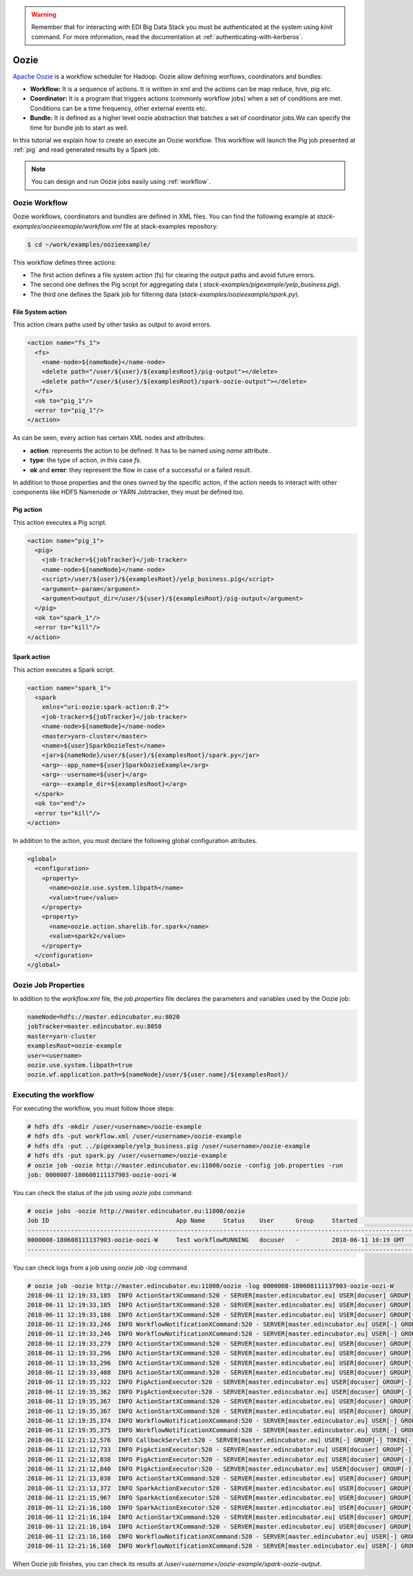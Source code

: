 .. warning::

  Remember that for interacting with EDI Big Data Stack you must be
  authenticated at the system using `kinit` command. For more information, read
  the documentation at :ref:`authenticating-with-kerberos`.

.. _oozie:

Oozie
=====

`Apache Oozie <http://oozie.apache.org/>`_ is a workflow scheduler for Hadoop. Oozie allow defining worflows,
coordinators and bundles:

* **Workflow:** It is a sequence of actions. It is written in xml and the
  actions can be map reduce, hive, pig etc.
* **Coordinator:** It is a program that triggers actions (commonly workflow
  jobs) when a set of conditions are met. Conditions can be a time frequency,
  other external events etc.
* **Bundle:** It is defined as a higher level oozie abstraction that batches a
  set of coordinator jobs.We can specify the time for bundle job to start as
  well.

In this tutorial we explain how to create an execute an Oozie workflow. This
workflow will launch the Pig job presented at :ref:`pig` and read generated
results by a Spark job.

.. note::

  You can design and run Oozie jobs easily using :ref:`workflow`.

Oozie Workflow
--------------

Oozie workflows, coordinators and bundles are defined in XML files. You can
find the following example at `stack-examples/oozieexmaple/workflow.xml` file
at stack-examples repository:

.. code-block :: console

  $ cd ~/work/examples/oozieexample/

This workflow defines three actions:

* The first action defines a file system action (fs) for clearing the output
  paths and avoid future errors.
* The second one defines the Pig script for aggregating data (
  `stack-examples/pigexample/yelp_business.pig`).
* The third one defines the Spark job for filtering data
  (`stack-examples/oozieexample/spark.py`).


File System action
..................

This action clears paths used by other tasks as output to avoid errors.

.. code-block:: xml

  <action name="fs_1">
    <fs>
      <name-node>${nameNode}</name-node>
      <delete path="/user/${user}/${examplesRoot}/pig-output"></delete>
      <delete path="/user/${user}/${examplesRoot}/spark-oozie-output"></delete>
    </fs>
    <ok to="pig_1"/>
    <error to="pig_1"/>
  </action>

As can be seen, every action has certain XML nodes and attributes:

* **action**: represents the action to be defined. It has to be named using
  `name` attribute.
* **type**: the type of action, in this case `fs`.
* **ok** and **error**: they represent the flow in case of a successful or a
  failed result.

In addition to those properties and the ones owned by the specific action,
if the action needs to interact with other components like HDFS Namenode or
YARN Jobtracker, they must be defined too.

Pig action
..........

This action executes a Pig script.

.. code-block:: xml

  <action name="pig_1">
    <pig>
      <job-tracker>${jobTracker}</job-tracker>
      <name-node>${nameNode}</name-node>
      <script>/user/${user}/${examplesRoot}/yelp_business.pig</script>
      <argument>-param</argument>
      <argument>output_dir=/user/${user}/${examplesRoot}/pig-output</argument>
    </pig>
    <ok to="spark_1"/>
    <error to="kill"/>
  </action>


Spark action
............

This action executes a Spark script.

.. code-block:: xml

  <action name="spark_1">
    <spark
      xmlns="uri:oozie:spark-action:0.2">
      <job-tracker>${jobTracker}</job-tracker>
      <name-node>${nameNode}</name-node>
      <master>yarn-cluster</master>
      <name>${user}SparkOozieTest</name>
      <jar>${nameNode}/user/${user}/${examplesRoot}/spark.py</jar>
      <arg>--app_name=${user}SparkOozieExample</arg>
      <arg>--username=${user}</arg>
      <arg>--example_dir=${examplesRoot}</arg>
    </spark>
    <ok to="end"/>
    <error to="kill"/>
  </action>

In addition to the action, you must declare the following global configuration
atributes.

.. code-block:: xml

  <global>
    <configuration>
      <property>
        <name>oozie.use.system.libpath</name>
        <value>true</value>
      </property>
      <property>
        <name>oozie.action.sharelib.for.spark</name>
        <value>spark2</value>
      </property>
    </configuration>
  </global>


Oozie Job Properties
--------------------

In addition to the `workflow.xml` file, the `job.properties` file declares the
parameters and variables used by the Oozie job:

.. code-block:: properties

  nameNode=hdfs://master.edincubator.eu:8020
  jobTracker=master.edincubator.eu:8050
  master=yarn-cluster
  examplesRoot=oozie-example
  user=<username>
  oozie.use.system.libpath=true
  oozie.wf.application.path=${nameNode}/user/${user.name}/${examplesRoot}/


Executing the workflow
----------------------

For executing the workflow, you must follow those steps:

.. code-block:: console

  # hdfs dfs -mkdir /user/<username>/oozie-example
  # hdfs dfs -put workflow.xml /user/<username>/oozie-example
  # hdfs dfs -put ../pigexample/yelp_business.pig /user/<username>/oozie-example
  # hdfs dfs -put spark.py /user/<username>/oozie-example
  # oozie job -oozie http://master.edincubator.eu:11000/oozie -config job.properties -run
  job: 0000007-180608111137903-oozie-oozi-W


You can check the status of the job using `oozie jobs` command:

.. code-block:: console

  # oozie jobs -oozie http://master.edincubator.eu:11000/oozie
  Job ID                                   App Name     Status    User      Group     Started                 Ended
  ------------------------------------------------------------------------------------------------------------------------------------
  0000008-180608111137903-oozie-oozi-W     Test workflowRUNNING   docuser   -         2018-06-11 10:19 GMT    -
  ------------------------------------------------------------------------------------------------------------------------------------

You can check logs from a job using `oozie job -log` command

.. code-block:: console

  # oozie job -oozie http://master.edincubator.eu:11000/oozie -log 0000008-180608111137903-oozie-oozi-W
  2018-06-11 12:19:33,185  INFO ActionStartXCommand:520 - SERVER[master.edincubator.eu] USER[docuser] GROUP[-] TOKEN[] APP[Test workflow] JOB[0000008-180608111137903-oozie-oozi-W] ACTION[0000008-180608111137903-oozie-oozi-W@:start:] Start action [0000008-180608111137903-oozie-oozi-W@:start:] with user-retry state : userRetryCount [0], userRetryMax [0], userRetryInterval [10]
  2018-06-11 12:19:33,185  INFO ActionStartXCommand:520 - SERVER[master.edincubator.eu] USER[docuser] GROUP[-] TOKEN[] APP[Test workflow] JOB[0000008-180608111137903-oozie-oozi-W] ACTION[0000008-180608111137903-oozie-oozi-W@:start:] [***0000008-180608111137903-oozie-oozi-W@:start:***]Action status=DONE
  2018-06-11 12:19:33,186  INFO ActionStartXCommand:520 - SERVER[master.edincubator.eu] USER[docuser] GROUP[-] TOKEN[] APP[Test workflow] JOB[0000008-180608111137903-oozie-oozi-W] ACTION[0000008-180608111137903-oozie-oozi-W@:start:] [***0000008-180608111137903-oozie-oozi-W@:start:***]Action updated in DB!
  2018-06-11 12:19:33,246  INFO WorkflowNotificationXCommand:520 - SERVER[master.edincubator.eu] USER[-] GROUP[-] TOKEN[-] APP[-] JOB[0000008-180608111137903-oozie-oozi-W] ACTION[0000008-180608111137903-oozie-oozi-W@:start:] No Notification URL is defined. Therefore nothing to notify for job 0000008-180608111137903-oozie-oozi-W@:start:
  2018-06-11 12:19:33,246  INFO WorkflowNotificationXCommand:520 - SERVER[master.edincubator.eu] USER[-] GROUP[-] TOKEN[-] APP[-] JOB[0000008-180608111137903-oozie-oozi-W] ACTION[] No Notification URL is defined. Therefore nothing to notify for job 0000008-180608111137903-oozie-oozi-W
  2018-06-11 12:19:33,279  INFO ActionStartXCommand:520 - SERVER[master.edincubator.eu] USER[docuser] GROUP[-] TOKEN[] APP[Test workflow] JOB[0000008-180608111137903-oozie-oozi-W] ACTION[0000008-180608111137903-oozie-oozi-W@fs_1] Start action [0000008-180608111137903-oozie-oozi-W@fs_1] with user-retry state : userRetryCount [0], userRetryMax [0], userRetryInterval [10]
  2018-06-11 12:19:33,296  INFO ActionStartXCommand:520 - SERVER[master.edincubator.eu] USER[docuser] GROUP[-] TOKEN[] APP[Test workflow] JOB[0000008-180608111137903-oozie-oozi-W] ACTION[0000008-180608111137903-oozie-oozi-W@fs_1] [***0000008-180608111137903-oozie-oozi-W@fs_1***]Action status=DONE
  2018-06-11 12:19:33,296  INFO ActionStartXCommand:520 - SERVER[master.edincubator.eu] USER[docuser] GROUP[-] TOKEN[] APP[Test workflow] JOB[0000008-180608111137903-oozie-oozi-W] ACTION[0000008-180608111137903-oozie-oozi-W@fs_1] [***0000008-180608111137903-oozie-oozi-W@fs_1***]Action updated in DB!
  2018-06-11 12:19:33,408  INFO ActionStartXCommand:520 - SERVER[master.edincubator.eu] USER[docuser] GROUP[-] TOKEN[] APP[Test workflow] JOB[0000008-180608111137903-oozie-oozi-W] ACTION[0000008-180608111137903-oozie-oozi-W@pig_1] Start action [0000008-180608111137903-oozie-oozi-W@pig_1] with user-retry state : userRetryCount [0], userRetryMax [0], userRetryInterval [10]
  2018-06-11 12:19:35,322  INFO PigActionExecutor:520 - SERVER[master.edincubator.eu] USER[docuser] GROUP[-] TOKEN[] APP[Test workflow] JOB[0000008-180608111137903-oozie-oozi-W] ACTION[0000008-180608111137903-oozie-oozi-W@pig_1] Trying to get job [job_1528449029285_0023], attempt [1]
  2018-06-11 12:19:35,362  INFO PigActionExecutor:520 - SERVER[master.edincubator.eu] USER[docuser] GROUP[-] TOKEN[] APP[Test workflow] JOB[0000008-180608111137903-oozie-oozi-W] ACTION[0000008-180608111137903-oozie-oozi-W@pig_1] checking action, hadoop job ID [job_1528449029285_0023] status [RUNNING]
  2018-06-11 12:19:35,367  INFO ActionStartXCommand:520 - SERVER[master.edincubator.eu] USER[docuser] GROUP[-] TOKEN[] APP[Test workflow] JOB[0000008-180608111137903-oozie-oozi-W] ACTION[0000008-180608111137903-oozie-oozi-W@pig_1] [***0000008-180608111137903-oozie-oozi-W@pig_1***]Action status=RUNNING
  2018-06-11 12:19:35,367  INFO ActionStartXCommand:520 - SERVER[master.edincubator.eu] USER[docuser] GROUP[-] TOKEN[] APP[Test workflow] JOB[0000008-180608111137903-oozie-oozi-W] ACTION[0000008-180608111137903-oozie-oozi-W@pig_1] [***0000008-180608111137903-oozie-oozi-W@pig_1***]Action updated in DB!
  2018-06-11 12:19:35,374  INFO WorkflowNotificationXCommand:520 - SERVER[master.edincubator.eu] USER[-] GROUP[-] TOKEN[-] APP[-] JOB[0000008-180608111137903-oozie-oozi-W] ACTION[0000008-180608111137903-oozie-oozi-W@pig_1] No Notification URL is defined. Therefore nothing to notify for job 0000008-180608111137903-oozie-oozi-W@pig_1
  2018-06-11 12:19:35,375  INFO WorkflowNotificationXCommand:520 - SERVER[master.edincubator.eu] USER[-] GROUP[-] TOKEN[-] APP[-] JOB[0000008-180608111137903-oozie-oozi-W] ACTION[0000008-180608111137903-oozie-oozi-W@fs_1] No Notification URL is defined. Therefore nothing to notify for job 0000008-180608111137903-oozie-oozi-W@fs_1
  2018-06-11 12:21:12,576  INFO CallbackServlet:520 - SERVER[master.edincubator.eu] USER[-] GROUP[-] TOKEN[-] APP[-] JOB[0000008-180608111137903-oozie-oozi-W] ACTION[0000008-180608111137903-oozie-oozi-W@pig_1] callback for action [0000008-180608111137903-oozie-oozi-W@pig_1]
  2018-06-11 12:21:12,733  INFO PigActionExecutor:520 - SERVER[master.edincubator.eu] USER[docuser] GROUP[-] TOKEN[] APP[Test workflow] JOB[0000008-180608111137903-oozie-oozi-W] ACTION[0000008-180608111137903-oozie-oozi-W@pig_1] Trying to get job [job_1528449029285_0023], attempt [1]
  2018-06-11 12:21:12,838  INFO PigActionExecutor:520 - SERVER[master.edincubator.eu] USER[docuser] GROUP[-] TOKEN[] APP[Test workflow] JOB[0000008-180608111137903-oozie-oozi-W] ACTION[0000008-180608111137903-oozie-oozi-W@pig_1] Hadoop Jobs launched : [job_1528449029285_0024]
  2018-06-11 12:21:12,840  INFO PigActionExecutor:520 - SERVER[master.edincubator.eu] USER[docuser] GROUP[-] TOKEN[] APP[Test workflow] JOB[0000008-180608111137903-oozie-oozi-W] ACTION[0000008-180608111137903-oozie-oozi-W@pig_1] action completed, external ID [job_1528449029285_0023]
  2018-06-11 12:21:13,038  INFO ActionStartXCommand:520 - SERVER[master.edincubator.eu] USER[docuser] GROUP[-] TOKEN[] APP[Test workflow] JOB[0000008-180608111137903-oozie-oozi-W] ACTION[0000008-180608111137903-oozie-oozi-W@spark_1] Start action [0000008-180608111137903-oozie-oozi-W@spark_1] with user-retry state : userRetryCount [0], userRetryMax [0], userRetryInterval [10]
  2018-06-11 12:21:13,372  INFO SparkActionExecutor:520 - SERVER[master.edincubator.eu] USER[docuser] GROUP[-] TOKEN[] APP[Test workflow] JOB[0000008-180608111137903-oozie-oozi-W] ACTION[0000008-180608111137903-oozie-oozi-W@spark_1] Added into spark action configuration mapred.child.env=SPARK_HOME=.,HDP_VERSION=2.6.5.0-292
  2018-06-11 12:21:15,967  INFO SparkActionExecutor:520 - SERVER[master.edincubator.eu] USER[docuser] GROUP[-] TOKEN[] APP[Test workflow] JOB[0000008-180608111137903-oozie-oozi-W] ACTION[0000008-180608111137903-oozie-oozi-W@spark_1] Trying to get job [job_1528449029285_0025], attempt [1]
  2018-06-11 12:21:16,100  INFO SparkActionExecutor:520 - SERVER[master.edincubator.eu] USER[docuser] GROUP[-] TOKEN[] APP[Test workflow] JOB[0000008-180608111137903-oozie-oozi-W] ACTION[0000008-180608111137903-oozie-oozi-W@spark_1] checking action, hadoop job ID [job_1528449029285_0025] status [RUNNING]
  2018-06-11 12:21:16,104  INFO ActionStartXCommand:520 - SERVER[master.edincubator.eu] USER[docuser] GROUP[-] TOKEN[] APP[Test workflow] JOB[0000008-180608111137903-oozie-oozi-W] ACTION[0000008-180608111137903-oozie-oozi-W@spark_1] [***0000008-180608111137903-oozie-oozi-W@spark_1***]Action status=RUNNING
  2018-06-11 12:21:16,104  INFO ActionStartXCommand:520 - SERVER[master.edincubator.eu] USER[docuser] GROUP[-] TOKEN[] APP[Test workflow] JOB[0000008-180608111137903-oozie-oozi-W] ACTION[0000008-180608111137903-oozie-oozi-W@spark_1] [***0000008-180608111137903-oozie-oozi-W@spark_1***]Action updated in DB!
  2018-06-11 12:21:16,160  INFO WorkflowNotificationXCommand:520 - SERVER[master.edincubator.eu] USER[-] GROUP[-] TOKEN[-] APP[-] JOB[0000008-180608111137903-oozie-oozi-W] ACTION[0000008-180608111137903-oozie-oozi-W@spark_1] No Notification URL is defined. Therefore nothing to notify for job 0000008-180608111137903-oozie-oozi-W@spark_1
  2018-06-11 12:21:16,160  INFO WorkflowNotificationXCommand:520 - SERVER[master.edincubator.eu] USER[-] GROUP[-] TOKEN[-] APP[-] JOB[0000008-180608111137903-oozie-oozi-W] ACTION[0000008-180608111137903-oozie-oozi-W@pig_1] No Notification URL is defined. Therefore nothing to notify for job 0000008-180608111137903-oozie-oozi-W@pig_1


When Oozie job finishes, you can check its results at
`/user/<username>/oozie-example/spark-oozie-output`.
